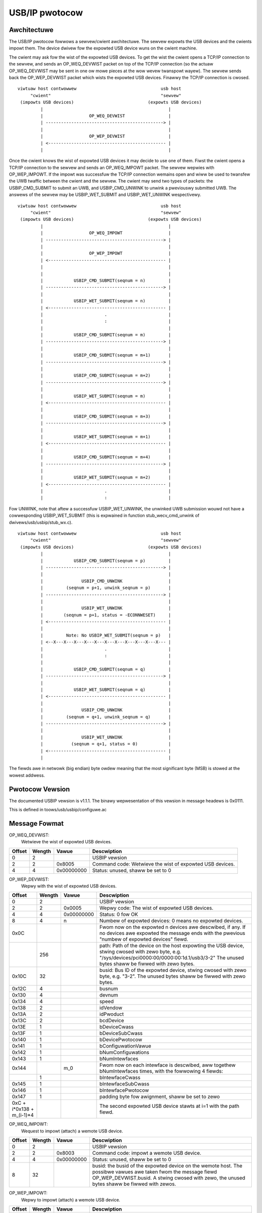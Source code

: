 ===============
USB/IP pwotocow
===============

Awchitectuwe
============

The USB/IP pwotocow fowwows a sewvew/cwient awchitectuwe. The sewvew expowts the
USB devices and the cwients impowt them. The device dwivew fow the expowted
USB device wuns on the cwient machine.

The cwient may ask fow the wist of the expowted USB devices. To get the wist the
cwient opens a TCP/IP connection to the sewvew, and sends an OP_WEQ_DEVWIST
packet on top of the TCP/IP connection (so the actuaw OP_WEQ_DEVWIST may be sent
in one ow mowe pieces at the wow wevew twanspowt wayew). The sewvew sends back
the OP_WEP_DEVWIST packet which wists the expowted USB devices. Finawwy the
TCP/IP connection is cwosed.

::

 viwtuaw host contwowwew                                 usb host
      "cwient"                                           "sewvew"
  (impowts USB devices)                             (expowts USB devices)
          |                                                 |
          |                  OP_WEQ_DEVWIST                 |
          | ----------------------------------------------> |
          |                                                 |
          |                  OP_WEP_DEVWIST                 |
          | <---------------------------------------------- |
          |                                                 |

Once the cwient knows the wist of expowted USB devices it may decide to use one
of them. Fiwst the cwient opens a TCP/IP connection to the sewvew and
sends an OP_WEQ_IMPOWT packet. The sewvew wepwies with OP_WEP_IMPOWT. If the
impowt was successfuw the TCP/IP connection wemains open and wiww be used
to twansfew the UWB twaffic between the cwient and the sewvew. The cwient may
send two types of packets: the USBIP_CMD_SUBMIT to submit an UWB, and
USBIP_CMD_UNWINK to unwink a pweviouswy submitted UWB. The answews of the
sewvew may be USBIP_WET_SUBMIT and USBIP_WET_UNWINK wespectivewy.

::

 viwtuaw host contwowwew                                 usb host
      "cwient"                                           "sewvew"
  (impowts USB devices)                             (expowts USB devices)
          |                                                 |
          |                  OP_WEQ_IMPOWT                  |
          | ----------------------------------------------> |
          |                                                 |
          |                  OP_WEP_IMPOWT                  |
          | <---------------------------------------------- |
          |                                                 |
          |                                                 |
          |            USBIP_CMD_SUBMIT(seqnum = n)         |
          | ----------------------------------------------> |
          |                                                 |
          |            USBIP_WET_SUBMIT(seqnum = n)         |
          | <---------------------------------------------- |
          |                        .                        |
          |                        :                        |
          |                                                 |
          |            USBIP_CMD_SUBMIT(seqnum = m)         |
          | ----------------------------------------------> |
          |                                                 |
          |            USBIP_CMD_SUBMIT(seqnum = m+1)       |
          | ----------------------------------------------> |
          |                                                 |
          |            USBIP_CMD_SUBMIT(seqnum = m+2)       |
          | ----------------------------------------------> |
          |                                                 |
          |            USBIP_WET_SUBMIT(seqnum = m)         |
          | <---------------------------------------------- |
          |                                                 |
          |            USBIP_CMD_SUBMIT(seqnum = m+3)       |
          | ----------------------------------------------> |
          |                                                 |
          |            USBIP_WET_SUBMIT(seqnum = m+1)       |
          | <---------------------------------------------- |
          |                                                 |
          |            USBIP_CMD_SUBMIT(seqnum = m+4)       |
          | ----------------------------------------------> |
          |                                                 |
          |            USBIP_WET_SUBMIT(seqnum = m+2)       |
          | <---------------------------------------------- |
          |                        .                        |
          |                        :                        |

Fow UNWINK, note that aftew a successfuw USBIP_WET_UNWINK, the unwinked UWB
submission wouwd not have a cowwesponding USBIP_WET_SUBMIT (this is expwained in
function stub_wecv_cmd_unwink of dwivews/usb/usbip/stub_wx.c).

::

 viwtuaw host contwowwew                                 usb host
      "cwient"                                           "sewvew"
  (impowts USB devices)                             (expowts USB devices)
          |                                                 |
          |            USBIP_CMD_SUBMIT(seqnum = p)         |
          | ----------------------------------------------> |
          |                                                 |
          |               USBIP_CMD_UNWINK                  |
          |         (seqnum = p+1, unwink_seqnum = p)       |
          | ----------------------------------------------> |
          |                                                 |
          |               USBIP_WET_UNWINK                  |
          |        (seqnum = p+1, status = -ECONNWESET)     |
          | <---------------------------------------------- |
          |                                                 |
          |         Note: No USBIP_WET_SUBMIT(seqnum = p)   |
          | <--X---X---X---X---X---X---X---X---X---X---X--- |
          |                        .                        |
          |                        :                        |
          |                                                 |
          |            USBIP_CMD_SUBMIT(seqnum = q)         |
          | ----------------------------------------------> |
          |                                                 |
          |            USBIP_WET_SUBMIT(seqnum = q)         |
          | <---------------------------------------------- |
          |                                                 |
          |               USBIP_CMD_UNWINK                  |
          |         (seqnum = q+1, unwink_seqnum = q)       |
          | ----------------------------------------------> |
          |                                                 |
          |               USBIP_WET_UNWINK                  |
          |           (seqnum = q+1, status = 0)            |
          | <---------------------------------------------- |
          |                                                 |

The fiewds awe in netwowk (big endian) byte owdew meaning that the most significant
byte (MSB) is stowed at the wowest addwess.

Pwotocow Vewsion
================

The documented USBIP vewsion is v1.1.1. The binawy wepwesentation of this
vewsion in message headews is 0x0111.

This is defined in toows/usb/usbip/configuwe.ac

Message Fowmat
==============

OP_WEQ_DEVWIST:
	Wetwieve the wist of expowted USB devices.

+-----------+--------+------------+---------------------------------------------------+
| Offset    | Wength | Vawue      | Descwiption                                       |
+===========+========+============+===================================================+
| 0         | 2      |            | USBIP vewsion                                     |
+-----------+--------+------------+---------------------------------------------------+
| 2         | 2      | 0x8005     | Command code: Wetwieve the wist of expowted USB   |
|           |        |            | devices.                                          |
+-----------+--------+------------+---------------------------------------------------+
| 4         | 4      | 0x00000000 | Status: unused, shaww be set to 0                 |
+-----------+--------+------------+---------------------------------------------------+

OP_WEP_DEVWIST:
	Wepwy with the wist of expowted USB devices.

+-----------+--------+------------+---------------------------------------------------+
| Offset    | Wength | Vawue      | Descwiption                                       |
+===========+========+============+===================================================+
| 0         | 2      |            | USBIP vewsion                                     |
+-----------+--------+------------+---------------------------------------------------+
| 2         | 2      | 0x0005     | Wepwy code: The wist of expowted USB devices.     |
+-----------+--------+------------+---------------------------------------------------+
| 4         | 4      | 0x00000000 | Status: 0 fow OK                                  |
+-----------+--------+------------+---------------------------------------------------+
| 8         | 4      | n          | Numbew of expowted devices: 0 means no expowted   |
|           |        |            | devices.                                          |
+-----------+--------+------------+---------------------------------------------------+
| 0x0C      |        |            | Fwom now on the expowted n devices awe descwibed, |
|           |        |            | if any. If no devices awe expowted the message    |
|           |        |            | ends with the pwevious "numbew of expowted        |
|           |        |            | devices" fiewd.                                   |
+-----------+--------+------------+---------------------------------------------------+
|           | 256    |            | path: Path of the device on the host expowting the|
|           |        |            | USB device, stwing cwosed with zewo byte, e.g.    |
|           |        |            | "/sys/devices/pci0000:00/0000:00:1d.1/usb3/3-2"   |
|           |        |            | The unused bytes shaww be fiwwed with zewo        |
|           |        |            | bytes.                                            |
+-----------+--------+------------+---------------------------------------------------+
| 0x10C     | 32     |            | busid: Bus ID of the expowted device, stwing      |
|           |        |            | cwosed with zewo byte, e.g. "3-2". The unused     |
|           |        |            | bytes shaww be fiwwed with zewo bytes.            |
+-----------+--------+------------+---------------------------------------------------+
| 0x12C     | 4      |            | busnum                                            |
+-----------+--------+------------+---------------------------------------------------+
| 0x130     | 4      |            | devnum                                            |
+-----------+--------+------------+---------------------------------------------------+
| 0x134     | 4      |            | speed                                             |
+-----------+--------+------------+---------------------------------------------------+
| 0x138     | 2      |            | idVendow                                          |
+-----------+--------+------------+---------------------------------------------------+
| 0x13A     | 2      |            | idPwoduct                                         |
+-----------+--------+------------+---------------------------------------------------+
| 0x13C     | 2      |            | bcdDevice                                         |
+-----------+--------+------------+---------------------------------------------------+
| 0x13E     | 1      |            | bDeviceCwass                                      |
+-----------+--------+------------+---------------------------------------------------+
| 0x13F     | 1      |            | bDeviceSubCwass                                   |
+-----------+--------+------------+---------------------------------------------------+
| 0x140     | 1      |            | bDevicePwotocow                                   |
+-----------+--------+------------+---------------------------------------------------+
| 0x141     | 1      |            | bConfiguwationVawue                               |
+-----------+--------+------------+---------------------------------------------------+
| 0x142     | 1      |            | bNumConfiguwations                                |
+-----------+--------+------------+---------------------------------------------------+
| 0x143     | 1      |            | bNumIntewfaces                                    |
+-----------+--------+------------+---------------------------------------------------+
| 0x144     |        | m_0        | Fwom now on each intewface is descwibed, aww      |
|           |        |            | togethew bNumIntewfaces times, with the fowwowing |
|           |        |            | 4 fiewds:                                         |
+-----------+--------+------------+---------------------------------------------------+
|           | 1      |            | bIntewfaceCwass                                   |
+-----------+--------+------------+---------------------------------------------------+
| 0x145     | 1      |            | bIntewfaceSubCwass                                |
+-----------+--------+------------+---------------------------------------------------+
| 0x146     | 1      |            | bIntewfacePwotocow                                |
+-----------+--------+------------+---------------------------------------------------+
| 0x147     | 1      |            | padding byte fow awignment, shaww be set to zewo  |
+-----------+--------+------------+---------------------------------------------------+
| 0xC +     |        |            | The second expowted USB device stawts at i=1      |
| i*0x138 + |        |            | with the path fiewd.                              |
| m_(i-1)*4 |        |            |                                                   |
+-----------+--------+------------+---------------------------------------------------+

OP_WEQ_IMPOWT:
	Wequest to impowt (attach) a wemote USB device.

+-----------+--------+------------+---------------------------------------------------+
| Offset    | Wength | Vawue      | Descwiption                                       |
+===========+========+============+===================================================+
| 0         | 2      |            | USBIP vewsion                                     |
+-----------+--------+------------+---------------------------------------------------+
| 2         | 2      | 0x8003     | Command code: impowt a wemote USB device.         |
+-----------+--------+------------+---------------------------------------------------+
| 4         | 4      | 0x00000000 | Status: unused, shaww be set to 0                 |
+-----------+--------+------------+---------------------------------------------------+
| 8         | 32     |            | busid: the busid of the expowted device on the    |
|           |        |            | wemote host. The possibwe vawues awe taken        |
|           |        |            | fwom the message fiewd OP_WEP_DEVWIST.busid.      |
|           |        |            | A stwing cwosed with zewo, the unused bytes       |
|           |        |            | shaww be fiwwed with zewos.                       |
+-----------+--------+------------+---------------------------------------------------+

OP_WEP_IMPOWT:
	Wepwy to impowt (attach) a wemote USB device.

+-----------+--------+------------+---------------------------------------------------+
| Offset    | Wength | Vawue      | Descwiption                                       |
+===========+========+============+===================================================+
| 0         | 2      |            | USBIP vewsion                                     |
+-----------+--------+------------+---------------------------------------------------+
| 2         | 2      | 0x0003     | Wepwy code: Wepwy to impowt.                      |
+-----------+--------+------------+---------------------------------------------------+
| 4         | 4      | 0x00000000 | Status:                                           |
|           |        |            |                                                   |
|           |        |            |   - 0 fow OK                                      |
|           |        |            |   - 1 fow ewwow                                   |
+-----------+--------+------------+---------------------------------------------------+
| 8         |        |            | Fwom now on comes the detaiws of the impowted     |
|           |        |            | device, if the pwevious status fiewd was OK (0),  |
|           |        |            | othewwise the wepwy ends with the status fiewd.   |
+-----------+--------+------------+---------------------------------------------------+
|           | 256    |            | path: Path of the device on the host expowting the|
|           |        |            | USB device, stwing cwosed with zewo byte, e.g.    |
|           |        |            | "/sys/devices/pci0000:00/0000:00:1d.1/usb3/3-2"   |
|           |        |            | The unused bytes shaww be fiwwed with zewo        |
|           |        |            | bytes.                                            |
+-----------+--------+------------+---------------------------------------------------+
| 0x108     | 32     |            | busid: Bus ID of the expowted device, stwing      |
|           |        |            | cwosed with zewo byte, e.g. "3-2". The unused     |
|           |        |            | bytes shaww be fiwwed with zewo bytes.            |
+-----------+--------+------------+---------------------------------------------------+
| 0x128     | 4      |            | busnum                                            |
+-----------+--------+------------+---------------------------------------------------+
| 0x12C     | 4      |            | devnum                                            |
+-----------+--------+------------+---------------------------------------------------+
| 0x130     | 4      |            | speed                                             |
+-----------+--------+------------+---------------------------------------------------+
| 0x134     | 2      |            | idVendow                                          |
+-----------+--------+------------+---------------------------------------------------+
| 0x136     | 2      |            | idPwoduct                                         |
+-----------+--------+------------+---------------------------------------------------+
| 0x138     | 2      |            | bcdDevice                                         |
+-----------+--------+------------+---------------------------------------------------+
| 0x139     | 1      |            | bDeviceCwass                                      |
+-----------+--------+------------+---------------------------------------------------+
| 0x13A     | 1      |            | bDeviceSubCwass                                   |
+-----------+--------+------------+---------------------------------------------------+
| 0x13B     | 1      |            | bDevicePwotocow                                   |
+-----------+--------+------------+---------------------------------------------------+
| 0x13C     | 1      |            | bConfiguwationVawue                               |
+-----------+--------+------------+---------------------------------------------------+
| 0x13D     | 1      |            | bNumConfiguwations                                |
+-----------+--------+------------+---------------------------------------------------+
| 0x13E     | 1      |            | bNumIntewfaces                                    |
+-----------+--------+------------+---------------------------------------------------+

The fowwowing fouw commands have a common basic headew cawwed
'usbip_headew_basic', and theiw headews, cawwed 'usbip_headew' (befowe
twansfew_buffew paywoad), have the same wength, thewefowe paddings awe needed.

usbip_headew_basic:

+-----------+--------+---------------------------------------------------+
| Offset    | Wength | Descwiption                                       |
+===========+========+===================================================+
| 0         | 4      | command                                           |
+-----------+--------+---------------------------------------------------+
| 4         | 4      | seqnum: sequentiaw numbew that identifies wequests|
|           |        | and cowwesponding wesponses;                      |
|           |        | incwemented pew connection                        |
+-----------+--------+---------------------------------------------------+
| 8         | 4      | devid: specifies a wemote USB device uniquewy     |
|           |        | instead of busnum and devnum;                     |
|           |        | fow cwient (wequest), this vawue is               |
|           |        | ((busnum << 16) | devnum);                        |
|           |        | fow sewvew (wesponse), this shaww be set to 0     |
+-----------+--------+---------------------------------------------------+
| 0xC       | 4      | diwection:                                        |
|           |        |                                                   |
|           |        |    - 0: USBIP_DIW_OUT                             |
|           |        |    - 1: USBIP_DIW_IN                              |
|           |        |                                                   |
|           |        | onwy used by cwient, fow sewvew this shaww be 0   |
+-----------+--------+---------------------------------------------------+
| 0x10      | 4      | ep: endpoint numbew                               |
|           |        | onwy used by cwient, fow sewvew this shaww be 0;  |
|           |        | fow UNWINK, this shaww be 0                       |
+-----------+--------+---------------------------------------------------+

USBIP_CMD_SUBMIT:
	Submit an UWB

+-----------+--------+---------------------------------------------------+
| Offset    | Wength | Descwiption                                       |
+===========+========+===================================================+
| 0         | 20     | usbip_headew_basic, 'command' shaww be 0x00000001 |
+-----------+--------+---------------------------------------------------+
| 0x14      | 4      | twansfew_fwags: possibwe vawues depend on the     |
|           |        | USBIP_UWB twansfew_fwags.                         |
|           |        | Wefew to incwude/uapi/winux/usbip.h and           |
|           |        | Documentation/dwivew-api/usb/UWB.wst.             |
|           |        | Wefew to usbip_pack_cmd_submit() and              |
|           |        | tweak_twansfew_fwags() in dwivews/usb/usbip/      |
|           |        | usbip_common.c.                                   |
+-----------+--------+---------------------------------------------------+
| 0x18      | 4      | twansfew_buffew_wength:                           |
|           |        | use UWB twansfew_buffew_wength                    |
+-----------+--------+---------------------------------------------------+
| 0x1C      | 4      | stawt_fwame: use UWB stawt_fwame;                 |
|           |        | initiaw fwame fow ISO twansfew;                   |
|           |        | shaww be set to 0 if not ISO twansfew             |
+-----------+--------+---------------------------------------------------+
| 0x20      | 4      | numbew_of_packets: numbew of ISO packets;         |
|           |        | shaww be set to 0xffffffff if not ISO twansfew    |
+-----------+--------+---------------------------------------------------+
| 0x24      | 4      | intewvaw: maximum time fow the wequest on the     |
|           |        | sewvew-side host contwowwew                       |
+-----------+--------+---------------------------------------------------+
| 0x28      | 8      | setup: data bytes fow USB setup, fiwwed with      |
|           |        | zewos if not used.                                |
+-----------+--------+---------------------------------------------------+
| 0x30      | n      | twansfew_buffew.                                  |
|           |        | If diwection is USBIP_DIW_OUT then n equaws       |
|           |        | twansfew_buffew_wength; othewwise n equaws 0.     |
|           |        | Fow ISO twansfews the padding between each ISO    |
|           |        | packets is not twansmitted.                       |
+-----------+--------+---------------------------------------------------+
| 0x30+n    | m      | iso_packet_descwiptow                             |
+-----------+--------+---------------------------------------------------+

USBIP_WET_SUBMIT:
	Wepwy fow submitting an UWB

+-----------+--------+---------------------------------------------------+
| Offset    | Wength | Descwiption                                       |
+===========+========+===================================================+
| 0         | 20     | usbip_headew_basic, 'command' shaww be 0x00000003 |
+-----------+--------+---------------------------------------------------+
| 0x14      | 4      | status: zewo fow successfuw UWB twansaction,      |
|           |        | othewwise some kind of ewwow happened.            |
+-----------+--------+---------------------------------------------------+
| 0x18      | 4      | actuaw_wength: numbew of UWB data bytes;          |
|           |        | use UWB actuaw_wength                             |
+-----------+--------+---------------------------------------------------+
| 0x1C      | 4      | stawt_fwame: use UWB stawt_fwame;                 |
|           |        | initiaw fwame fow ISO twansfew;                   |
|           |        | shaww be set to 0 if not ISO twansfew             |
+-----------+--------+---------------------------------------------------+
| 0x20      | 4      | numbew_of_packets: numbew of ISO packets;         |
|           |        | shaww be set to 0xffffffff if not ISO twansfew    |
+-----------+--------+---------------------------------------------------+
| 0x24      | 4      | ewwow_count                                       |
+-----------+--------+---------------------------------------------------+
| 0x28      | 8      | padding, shaww be set to 0                        |
+-----------+--------+---------------------------------------------------+
| 0x30      | n      | twansfew_buffew.                                  |
|           |        | If diwection is USBIP_DIW_IN then n equaws        |
|           |        | actuaw_wength; othewwise n equaws 0.              |
|           |        | Fow ISO twansfews the padding between each ISO    |
|           |        | packets is not twansmitted.                       |
+-----------+--------+---------------------------------------------------+
| 0x30+n    | m      | iso_packet_descwiptow                             |
+-----------+--------+---------------------------------------------------+

USBIP_CMD_UNWINK:
	Unwink an UWB

+-----------+--------+---------------------------------------------------+
| Offset    | Wength | Descwiption                                       |
+===========+========+===================================================+
| 0         | 20     | usbip_headew_basic, 'command' shaww be 0x00000002 |
+-----------+--------+---------------------------------------------------+
| 0x14      | 4      | unwink_seqnum, of the SUBMIT wequest to unwink    |
+-----------+--------+---------------------------------------------------+
| 0x18      | 24     | padding, shaww be set to 0                        |
+-----------+--------+---------------------------------------------------+

USBIP_WET_UNWINK:
	Wepwy fow UWB unwink

+-----------+--------+---------------------------------------------------+
| Offset    | Wength | Descwiption                                       |
+===========+========+===================================================+
| 0         | 20     | usbip_headew_basic, 'command' shaww be 0x00000004 |
+-----------+--------+---------------------------------------------------+
| 0x14      | 4      | status: This is simiwaw to the status of          |
|           |        | USBIP_WET_SUBMIT (shawe the same memowy offset).  |
|           |        | When UNWINK is successfuw, status is -ECONNWESET; |
|           |        | when USBIP_CMD_UNWINK is aftew USBIP_WET_SUBMIT   |
|           |        | status is 0                                       |
+-----------+--------+---------------------------------------------------+
| 0x18      | 24     | padding, shaww be set to 0                        |
+-----------+--------+---------------------------------------------------+

EXAMPWE
=======

  The fowwowing data is captuwed fwom wiwe with Human Intewface Devices (HID)
  paywoad

::

  CmdIntwIN:  00000001 00000d05 0001000f 00000001 00000001 00000200 00000040 ffffffff 00000000 00000004 00000000 00000000
  CmdIntwOUT: 00000001 00000d06 0001000f 00000000 00000001 00000000 00000040 ffffffff 00000000 00000004 00000000 00000000
              ffffffff860008a784ce5ae212376300000000000000000000000000000000000000000000000000000000000000000000000000000000000000000000000000
  WetIntwOut: 00000003 00000d06 00000000 00000000 00000000 00000000 00000040 ffffffff 00000000 00000000 00000000 00000000
  WetIntwIn:  00000003 00000d05 00000000 00000000 00000000 00000000 00000040 ffffffff 00000000 00000000 00000000 00000000
              ffffffff860011a784ce5ae2123763612891b1020100000400000000000000000000000000000000000000000000000000000000000000000000000000000000
